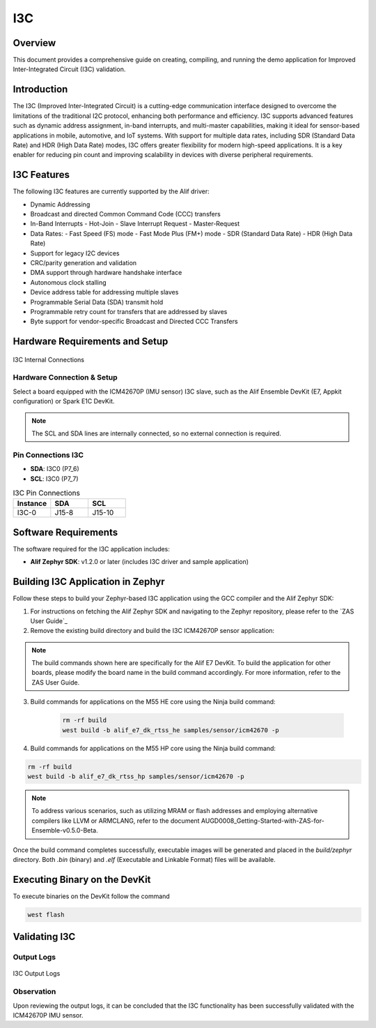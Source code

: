 .. _i3c:

===
I3C
===

Overview
========

This document provides a comprehensive guide on creating, compiling, and running the demo application for Improved Inter-Integrated Circuit (I3C) validation.

Introduction
============

The I3C (Improved Inter-Integrated Circuit) is a cutting-edge communication interface designed to overcome the limitations of the traditional I2C protocol, enhancing both performance and efficiency. I3C supports advanced features such as dynamic address assignment, in-band interrupts, and multi-master capabilities, making it ideal for sensor-based applications in mobile, automotive, and IoT systems. With support for multiple data rates, including SDR (Standard Data Rate) and HDR (High Data Rate) modes, I3C offers greater flexibility for modern high-speed applications. It is a key enabler for reducing pin count and improving scalability in devices with diverse peripheral requirements.

I3C Features
============

The following I3C features are currently supported by the Alif driver:

- Dynamic Addressing
- Broadcast and directed Common Command Code (CCC) transfers
- In-Band Interrupts
  - Hot-Join
  - Slave Interrupt Request
  - Master-Request
- Data Rates:
  - Fast Speed (FS) mode
  - Fast Mode Plus (FM+) mode
  - SDR (Standard Data Rate)
  - HDR (High Data Rate)
- Support for legacy I2C devices
- CRC/parity generation and validation
- DMA support through hardware handshake interface
- Autonomous clock stalling
- Device address table for addressing multiple slaves
- Programmable Serial Data (SDA) transmit hold
- Programmable retry count for transfers that are addressed by slaves
- Byte support for vendor-specific Broadcast and Directed CCC Transfers

Hardware Requirements and Setup
===============================

.. figure:: _static/i3c_internal_connections.png
    :alt: I3C Internal Connections
    :align: center

    I3C Internal Connections

Hardware Connection & Setup
---------------------------

Select a board equipped with the ICM42670P (IMU sensor) I3C slave, such as the Alif Ensemble DevKit (E7, Appkit configuration) or Spark E1C DevKit.

.. note::
    The SCL and SDA lines are internally connected, so no external connection is required.

Pin Connections I3C
-------------------

- **SDA**: I3C0 (P7_6)
- **SCL**: I3C0 (P7_7)

.. list-table:: I3C Pin Connections
    :widths: 20 20 20
    :header-rows: 1

    * - Instance
      - SDA
      - SCL
    * - I3C-0
      - J15-8
      - J15-10

Software Requirements
=====================

The software required for the I3C application includes:

- **Alif Zephyr SDK**: v1.2.0 or later (includes I3C driver and sample application)

Building I3C Application in Zephyr
====================================

Follow these steps to build your Zephyr-based I3C application using the GCC compiler and the Alif Zephyr SDK:

1. For instructions on fetching the Alif Zephyr SDK and navigating to the Zephyr repository, please refer to the `ZAS User Guide`_

2. Remove the existing build directory and build the I3C ICM42670P sensor application:

.. note::
   The build commands shown here are specifically for the Alif E7 DevKit.
   To build the application for other boards, please modify the board name in the build command accordingly. For more information, refer to the ZAS User Guide.

3. Build commands for applications on the M55 HE core using the Ninja build command:

    .. code-block:: bash

        rm -rf build
        west build -b alif_e7_dk_rtss_he samples/sensor/icm42670 -p

4. Build commands for applications on the M55 HP core using the Ninja build command:

.. code-block:: bash

        rm -rf build
        west build -b alif_e7_dk_rtss_hp samples/sensor/icm42670 -p

.. note::
   To address various scenarios, such as utilizing MRAM or flash addresses and employing alternative compilers like LLVM or ARMCLANG, refer to the document AUGD0008_Getting-Started-with-ZAS-for-Ensemble-v0.5.0-Beta.

Once the build command completes successfully, executable images will be generated and placed in the `build/zephyr` directory. Both `.bin` (binary) and `.elf` (Executable and Linkable Format) files will be available.

Executing Binary on the DevKit
==============================

To execute binaries on the DevKit follow the command

.. code-block:: bash

   west flash

Validating I3C
==============

Output Logs
-----------

.. figure:: _static/i3c_output_logs.png
    :alt: I3C Output Logs
    :align: center

    I3C Output Logs

Observation
-----------

Upon reviewing the output logs, it can be concluded that the I3C functionality has been successfully validated with the ICM42670P IMU sensor.